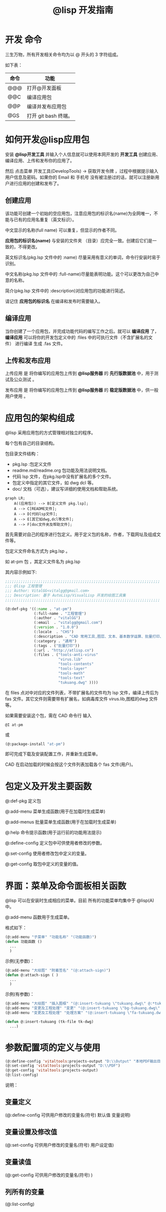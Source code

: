#+TITLE: @lisp 开发指南

* 开发 命令
三生万物，所有开发相关命令均为以 @ 开头的 3 字符组成。

如下表：
| 命令 | 功能                 |
|------+----------------------|
| @@@  | 打开@开发面板        |
| @@C  | 编译应用包           |
| @@P  | 编译并发布应用包     |
| @GS  | 打开 git bash 终端。 |

* 如何开发@lisp应用包
安装 *@lisp开发工具* 并输入个人信息就可以使用本网开发的 *开发工具* 创建应用、编译应用、上传和发布你的应用了。

然后 点击菜单 开发工具(DevelopTools) -> 获取开发令牌 ，过程中根据提示输入用户信息及密码。如果你的 Email 和 手机号 没有被注册过的话，就可以注册新用户进行应用的创建和发布了。

** 创建应用
该功能可创建一个初始的空应用包，注意应用包的标识名(name)为全网唯一，不能与已有的应用名重复（英文标识）。
   
中文显示的名称(full name) 可以重复，但显示的作者不同。

*应用包的标识名(name)* 与安装的文件夹 （目录）应完全一致。创建后它们是一致的，不得更改。

英文标识名(pkg.lsp 文件中的 :name) 尽量采用有意义的单词，命令行安装时易于识别。

中文名称(pkg.lsp 文件中的 :full-name)尽量能表明功能。这个可以更改为自己中意的名称。

简介(pkg.lsp 文件中的 :description)对应用包的功能进行简述。

请记住   *应用包的标识名* 在编译和发布时需要输入。

** 编译应用
当你创建了一个应用包，并完成功能代码的编写工作之后。就可以 *编译应用* 了， *编译应用* 可以将你的开发包定义中的 :files 中的可执行文件（不含扩展名的文件） 进行编译 生成 .fas 文件。

** 上传和发布应用

上传应用 是 将你编写的应用包上传到 *@lisp服务器* 的 *先行版数据池* 中，用于测试及公众测试 。

发布应用 是 将你编写的应用包上传到 *@lisp服务器* 的 *稳定版数据池* 中，供一般用户使用 。
   
* 应用包的架构组成
  
@lisp 采用应用包的方式管理相对独立的程序。

每个包有自己的目录结构。

包目录文件结构： 

- pkg.lsp :包定义文件
- readme.md/readme.org 包功能及用法说明文档。
- 代码 lsp 文件，在pkg.lsp中没有扩展名的多个文件。
- 包定义中指定的其它文件，如 dwg dcl 等。
- doc/ 文档（可选），建议写详细的使用文档和帮助系统。

#+begin_src mermaid
  graph LR;
      A((应用包)) --> B[定义文件 pkg.lsp];
      A --> C[README文件];
      A --> D[代码lsp文件];
      A --> E[其它如dwg,dcl等文件];
      A --> F[doc文件夹及帮助文件];
#+end_src

首先需要对自己的程序进行包定义。用于定义包的名称，作者，下载网址及组成文件等。

包定义文件命名方式为  pkg.lsp 。

如 at-pm 包 ，其定义文件名为 pkg.lsp 

其内容示例如下:
#+BEGIN_SRC lisp 
  ;;;;;;;;;;;;;;;;;;;;;;;;;;;;;;;;;;;;;;;;;;;;;;;;;;;;;;;;;;;;;;;;;;;;;;
  ;;; @lisp 工程管理
  ;;; Author: VitalGG<vitalgg@gmail.com>
  ;;; Description: 基于 AutoLisp/VisualLisp 开发的绘图工具集
  ;;;;;;;;;;;;;;;;;;;;;;;;;;;;;;;;;;;;;;;;;;;;;;;;;;;;;;;;;;;;;;;;;;;;;;

  (@:def-pkg '((:name . "at-pm")        
               (:full-name . "工程管理")
               (:author . "vitalGG")    
               (:email  . "vitalgg@gmail.com")
               (:version . "1.0.0")    
               (:locale  . "CHS")       
               (:description . "CAD 常用工具,图层、文本、基本数学运算、批量打印、业务逻辑化管理。") 
               (:category . "通用") 
               (:tags . ("批量打印"))
               (:url . "http://atlisp.cn")
               (:files . ("tools-anti-virus"
                          "virus.lib"
                          "tools-contents"
                          "tools-layer"
                          "tools-math"
                          "tools-text"
                          "tukuang.dwg" ))))
#+END_SRC 

在 files 点对中对应的文件列表，不带扩展名的文件均为 lsp 文件，编译上传后为 fas 文件。其它文件则需要带有扩展名，如病毒库文件 virus.lib,图框的dwg 文件等。 

如果需要安装这个包，需在 CAD 命令行 输入
#+BEGIN_SRC script
  @I at-pm
#+END_SRC

或

#+BEGIN_SRC lisp 
  (@:package-install "at-pm")
#+END_SRC

即可完成下载及安装配置工作，并重新生成菜单。

CAD 在启动加载的时候会按这个文件列表加载各个 fas 文件(用户)。

* 包定义及开发主要函数
  
@:def-pkg    定义包 

@:add-menu  菜单生成函数(用于在加载时生成菜单)

@:add-menus  批量菜单生成函数(用于在加载时生成菜单)

@:help      命令提示函数(用于运行前的功能用法提示)

@:define-config 定义包中可供使用者修改的参数。

@:set-config  使用者修改包中定义的变量。

@:get-config  取包中定义的变量的值。


* 界面：菜单及命令面板相关函数

@lisp 可以在安装时生成相应的菜单。目前 所有的功能菜单均集中于 @lisp(A) 中。

@:add-menu 函数用于生成菜单。 
  
格式如下：

#+BEGIN_SRC lisp 
  (@:add-menu "子菜单" "功能名称" "(功能函数)")
  (defun 功能函数 ()
    ...
    )
#+END_SRC

示例(无参数)：
#+BEGIN_SRC lisp 
  (@:add-menu "大绘图" "附着签名" "(@:attach-sign)")
  (defun @:attach-sign ( )
    ... 
    )
#+END_SRC

示例(有参数)：

#+BEGIN_SRC lisp 
  (@:add-menu "大绘图" "插入图框" "(@:insert-tukuang \"tukuang.dwg\" @:*tukuang*)")
  (@:add-menu "变更及工程处理" "变更" "(@:insert-tukuang \"bg-tukuang.dwg\" @:*bg-tukuang*)")
  (@:add-menu "变更及工程处理" "处理方案" "(@:insert-tukuang \"fa-tukuang.dwg\" @:*fa-tukuang*)")

  (defun @:insert-tukuang (tk-file tk-dwg)
    ...)

#+END_SRC

* 参数配置项的定义与使用

#+BEGIN_SRC lisp 
  (@:define-config 'vitaltools:projects-output "D:\\Output" "本地PDF输出目录")
  (@:set-config 'vitaltools:projects-output "D:\\PDF")
  (@:get-config 'vitaltools:projects-output)
  (@:list-config)
#+END_SRC
说明：
** 变量定义
(@:define-config 可供用户修改的变量名(符号)  默认值  变量说明)
** 变量设置及修改值
(@:set-config 可供用户修改的变量名(符号)  用户设定值)
** 变量读值
(@:get-config 可供用户修改的变量名(符号)  )
  
** 列所有的变量
(@:list-config)
* 国际化与本地化支持
@lisp 支持应用包的多国语言，不同语种的CAD环境，可以加载不同的语言包，显示用户使用的语言。

在代码中使用 (_"string") 就可以将string 作为翻译标记，生成可翻译的文件。
#+BEGIN_SRC lisp 
  (_"语言字符串")
#+END_SRC

开发者可以自行制作翻译文件，文件名为 pkgname-locale.lang 将该文件放在 @lisp/locale/ 目录下就可以实现翻译了。

*TODO* : 共享翻译 ，系统会收集未翻译的字符串，将未翻译的字符串，共享到 @lisp 网站，有翻译能力的 *使用者* 可以翻译这些内容让其他 *使用者* 使用。
* 帮助及提示系统

在函数定义体后跟提示内容. 在配置文件 @config.lsp 中设置提示方式。
目前有两种提示方式, 1 是命令行提示方式， 2 是 alert 提示方式。
#+BEGIN_SRC lisp 
  (defun foobar  ()
    (@:help "运行时提示该 foobar 函数的使用方法等。 ")
    ...)

#+END_SRC

* Hello world 示例

包定义：
pkg.lsp :
#+BEGIN_SRC lisp 
  (@:def-pkg '((:name . "helloworld")
               (:full-name . "hello world 示例")
               (:author . "vitalGG")
               (:email  . "vitalgg@gmail.com")
               (:version . "1.0.0")
               (:description . "第一个示例。")
               (:url . "http://atlisp.cn")
               (:files . ("helloworld"))))

#+END_SRC 

helloworld.lsp :

#+BEGIN_SRC lisp 
  (@:add-menu "Hello" "helloworld" "(helloworld)")
  (defun helloworld ()
    (@:help "输出hello world 到命令行及对话框提示。")
    (princ "hello world.\n")
    (alert "hello world.")
    (princ)
    )
#+END_SRC 

安装 helloworld 包

#+BEGIN_SRC lisp 
  (@:package-install "helloworld")
#+END_SRC

完成后会在 菜单中出现相应的 helloworld 项。点击会执行相应的代码功能.

* 布署

如果你有自己的服务器， 可将 包定义的的 url 改成你自己的网址，确保 files 中的文件能从你的网址中下载。
下载地址为 *url/stable/* 下的文件。
  
然后把 包定义文件 pkg.lsp 分享到包数据库中即可。


* @lisp 应用包开发说明
见 [[https://gitee.com/atlisp/atlisp-docs/tree/main/@lisp][@lisp 文档]] 的 @lisp部分
